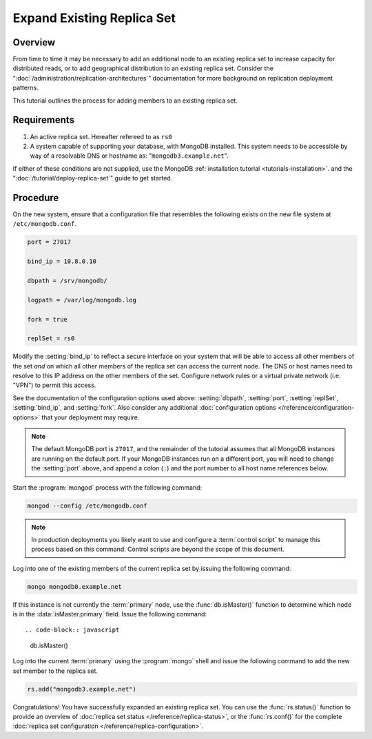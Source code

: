 ===========================
Expand Existing Replica Set
===========================

.. default-domain:: mongodb

Overview
--------

From time to time it may be necessary to add an additional node to an
existing replica set to increase capacity for distributed reads, or to
add geographical distribution to an existing replica set. Consider the
":doc:`/administration/replication-architectures`" documentation for
more background on replication deployment patterns.

This tutorial outlines the process for adding members to an existing
replica set.

Requirements
------------

1. An active replica set. Hereafter refereed to as ``rs0``

2. A system capable of supporting your database, with MongoDB
   installed. This system needs to be accessible by way of a
   resolvable DNS or hostname as: "``mongodb3.example.net``".

If either of these conditions are not supplied, use the MongoDB
:ref:`installation tutorial <tutorials-installation>`.  and the
":doc:`/tutorial/deploy-replica-set`" guide to get started.

Procedure
---------

On the new system, ensure that a configuration file that resembles the
following exists on the new file system at ``/etc/mongodb.conf``.

.. code-block:: cfg

   port = 27017

   bind_ip = 10.8.0.10

   dbpath = /srv/mongodb/

   logpath = /var/log/mongodb.log

   fork = true

   replSet = rs0

Modify the :setting:`bind_ip` to reflect a secure interface on
your system that will be able to access all other members of the set
*and* on which all other members of the replica set can access the
current node. The DNS or host names need to resolve to this IP address
on the other members of the set. Configure network rules or a virtual
private network (i.e. "VPN") to permit this access.

See the documentation of the configuration options used above:
:setting:`dbpath`, :setting:`port`, :setting:`replSet`,
:setting:`bind_ip`, and :setting:`fork`. Also consider any additional
:doc:`configuration options </reference/configuration-options>` that
your deployment may require.

.. note::

   The default MongoDB port is ``27017``, and the remainder of the
   tutorial assumes that all MongoDB instances are running on the
   default port. If your MongoDB instances run on a different port,
   you will need to change the :setting:`port` above, and append a
   colon (``:``) and the port number to all host name references
   below.

Start the :program:`mongod` process with the following command:

.. code-block:: sh

   mongod --config /etc/mongodb.conf

.. note::

   In production deployments you likely want to use and configure a
   :term:`control script` to manage this process based on this
   command. Control scripts are beyond the scope of this document.

Log into one of the existing members of the current replica set by
issuing the following command:

.. code-block:: sh

   mongo mongodb0.example.net

If this instance is not currently the :term:`primary` node, use the
:func:`db.isMaster()` function to determine which node is in the
:data:`isMaster.primary` field. Issue the following command: ::

.. code-block:: javascript

   db.isMaster()

Log into the current :term:`primary` using the :program:`mongo` shell
and issue the following command to add the new set member to the
replica set.

.. code-block:: javascript

   rs.add("mongodb3.example.net")

Congratulations! You have successfully expanded an existing replica
set. You can use the :func:`rs.status()` function to provide an
overview of :doc:`replica set status </reference/replica-status>`, or
the :func:`rs.conf()` for the complete :doc:`replica set
configuration </reference/replica-configuration>`.
